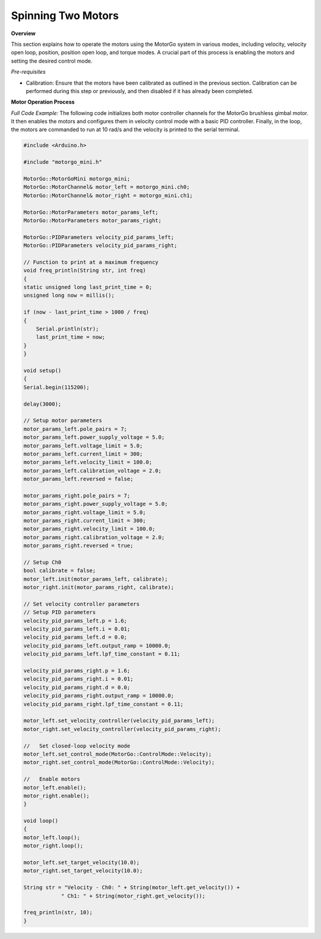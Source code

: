 ===================
Spinning Two Motors
===================

**Overview**

This section explains how to operate the motors using the MotorGo system in various modes, including velocity, velocity open loop, position, position open loop, and torque modes. A crucial part of this process is enabling the motors and setting the desired control mode.

*Pre-requisites*

- Calibration: Ensure that the motors have been calibrated as outlined in the previous section. Calibration can be performed during this step or previously, and then disabled if it has already been completed.

**Motor Operation Process**

*Full Code Example:*
The following code initializes both motor controller channels for the MotorGo brushless gimbal motor. It then enables the motors and configures them in velocity control mode with a basic PID controller. Finally, in the loop, the motors are commanded to run at 10 rad/s and the velocity is printed to the serial terminal.

.. code-block:: c++

    #include <Arduino.h>

    #include "motorgo_mini.h"

    MotorGo::MotorGoMini motorgo_mini;
    MotorGo::MotorChannel& motor_left = motorgo_mini.ch0;
    MotorGo::MotorChannel& motor_right = motorgo_mini.ch1;

    MotorGo::MotorParameters motor_params_left;
    MotorGo::MotorParameters motor_params_right;

    MotorGo::PIDParameters velocity_pid_params_left;
    MotorGo::PIDParameters velocity_pid_params_right;

    // Function to print at a maximum frequency
    void freq_println(String str, int freq)
    {
    static unsigned long last_print_time = 0;
    unsigned long now = millis();

    if (now - last_print_time > 1000 / freq)
    {
        Serial.println(str);
        last_print_time = now;
    }
    }

    void setup()
    {
    Serial.begin(115200);

    delay(3000);

    // Setup motor parameters
    motor_params_left.pole_pairs = 7;
    motor_params_left.power_supply_voltage = 5.0;
    motor_params_left.voltage_limit = 5.0;
    motor_params_left.current_limit = 300;
    motor_params_left.velocity_limit = 100.0;
    motor_params_left.calibration_voltage = 2.0;
    motor_params_left.reversed = false;

    motor_params_right.pole_pairs = 7;
    motor_params_right.power_supply_voltage = 5.0;
    motor_params_right.voltage_limit = 5.0;
    motor_params_right.current_limit = 300;
    motor_params_right.velocity_limit = 100.0;
    motor_params_right.calibration_voltage = 2.0;
    motor_params_right.reversed = true;

    // Setup Ch0
    bool calibrate = false;
    motor_left.init(motor_params_left, calibrate);
    motor_right.init(motor_params_right, calibrate);

    // Set velocity controller parameters
    // Setup PID parameters
    velocity_pid_params_left.p = 1.6;
    velocity_pid_params_left.i = 0.01;
    velocity_pid_params_left.d = 0.0;
    velocity_pid_params_left.output_ramp = 10000.0;
    velocity_pid_params_left.lpf_time_constant = 0.11;

    velocity_pid_params_right.p = 1.6;
    velocity_pid_params_right.i = 0.01;
    velocity_pid_params_right.d = 0.0;
    velocity_pid_params_right.output_ramp = 10000.0;
    velocity_pid_params_right.lpf_time_constant = 0.11;

    motor_left.set_velocity_controller(velocity_pid_params_left);
    motor_right.set_velocity_controller(velocity_pid_params_right);

    //   Set closed-loop velocity mode
    motor_left.set_control_mode(MotorGo::ControlMode::Velocity);
    motor_right.set_control_mode(MotorGo::ControlMode::Velocity);

    //   Enable motors
    motor_left.enable();
    motor_right.enable();
    }

    void loop()
    {
    motor_left.loop();
    motor_right.loop();

    motor_left.set_target_velocity(10.0);
    motor_right.set_target_velocity(10.0);

    String str = "Velocity - Ch0: " + String(motor_left.get_velocity()) +
                " Ch1: " + String(motor_right.get_velocity());

    freq_println(str, 10);
    }
